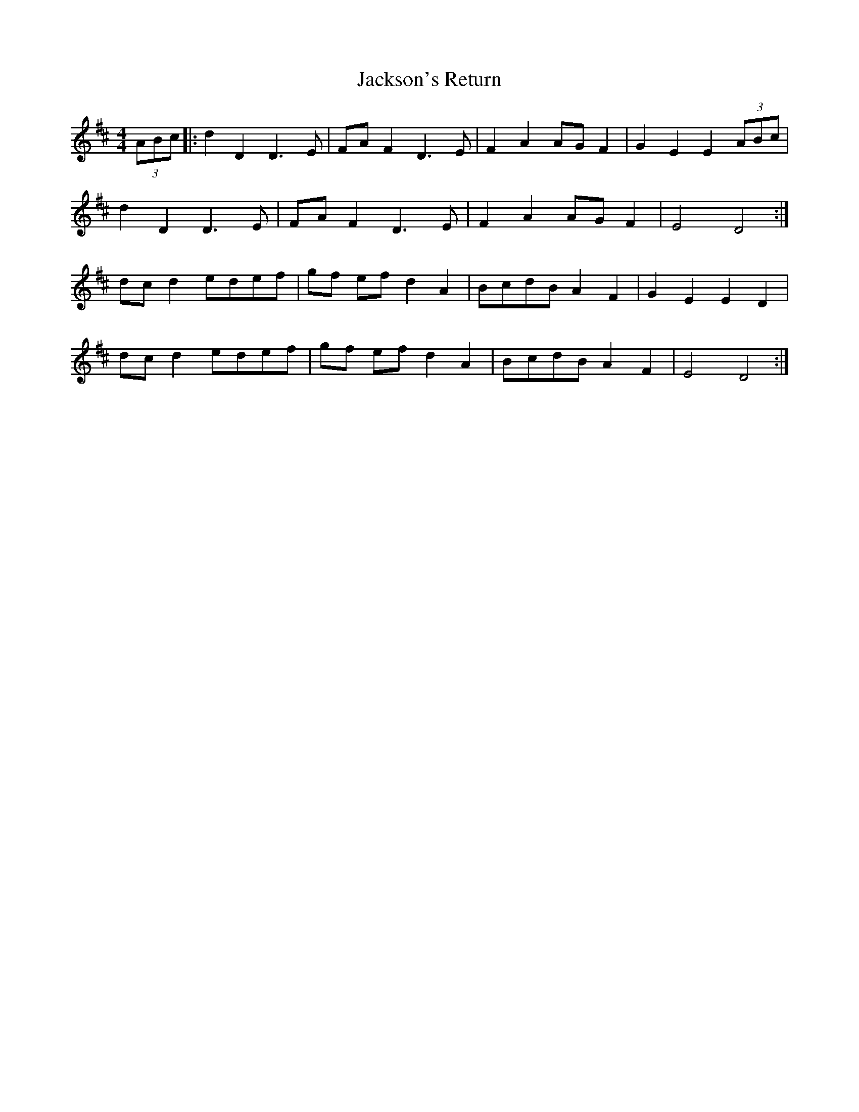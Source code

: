 X: 19487
T: Jackson's Return
R: hornpipe
M: 4/4
K: Dmajor
(3ABc|:d2 D2 D3 E|FA F2 D3 E|F2 A2 AG F2|G2 E2 E2(3ABc|
d2 D2 D3 E|FA F2 D3 E|F2 A2 AG F2|E4 D4:|
dcd2 edef|gf ef d2A2|BcdB A2 F2|G2 E2 E2 D2|
dcd2 edef|gf ef d2A2|BcdB A2 F2|E4 D4:|

